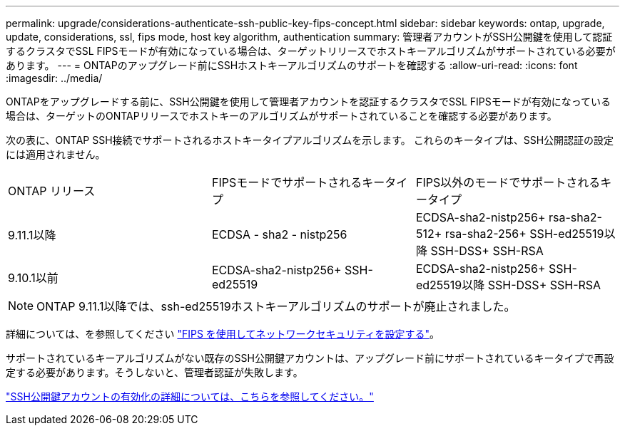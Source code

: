 ---
permalink: upgrade/considerations-authenticate-ssh-public-key-fips-concept.html 
sidebar: sidebar 
keywords: ontap, upgrade, update, considerations, ssl, fips mode, host key algorithm, authentication 
summary: 管理者アカウントがSSH公開鍵を使用して認証するクラスタでSSL FIPSモードが有効になっている場合は、ターゲットリリースでホストキーアルゴリズムがサポートされている必要があります。 
---
= ONTAPのアップグレード前にSSHホストキーアルゴリズムのサポートを確認する
:allow-uri-read: 
:icons: font
:imagesdir: ../media/


[role="lead"]
ONTAPをアップグレードする前に、SSH公開鍵を使用して管理者アカウントを認証するクラスタでSSL FIPSモードが有効になっている場合は、ターゲットのONTAPリリースでホストキーのアルゴリズムがサポートされていることを確認する必要があります。

次の表に、ONTAP SSH接続でサポートされるホストキータイプアルゴリズムを示します。  これらのキータイプは、SSH公開認証の設定には適用されません。

[cols="30,30,30"]
|===


| ONTAP リリース | FIPSモードでサポートされるキータイプ | FIPS以外のモードでサポートされるキータイプ 


 a| 
9.11.1以降
 a| 
ECDSA - sha2 - nistp256
 a| 
ECDSA-sha2-nistp256+
rsa-sha2-512+
rsa-sha2-256+
SSH-ed25519以降
SSH-DSS+
SSH-RSA



 a| 
9.10.1以前
 a| 
ECDSA-sha2-nistp256+
SSH-ed25519
 a| 
ECDSA-sha2-nistp256+
SSH-ed25519以降
SSH-DSS+
SSH-RSA

|===

NOTE: ONTAP 9.11.1以降では、ssh-ed25519ホストキーアルゴリズムのサポートが廃止されました。

詳細については、を参照してください link:../networking/configure_network_security_using_federal_information_processing_standards_@fips@.html["FIPS を使用してネットワークセキュリティを設定する"]。

サポートされているキーアルゴリズムがない既存のSSH公開鍵アカウントは、アップグレード前にサポートされているキータイプで再設定する必要があります。そうしないと、管理者認証が失敗します。

link:../authentication/enable-ssh-public-key-accounts-task.html["SSH公開鍵アカウントの有効化の詳細については、こちらを参照してください。"]
